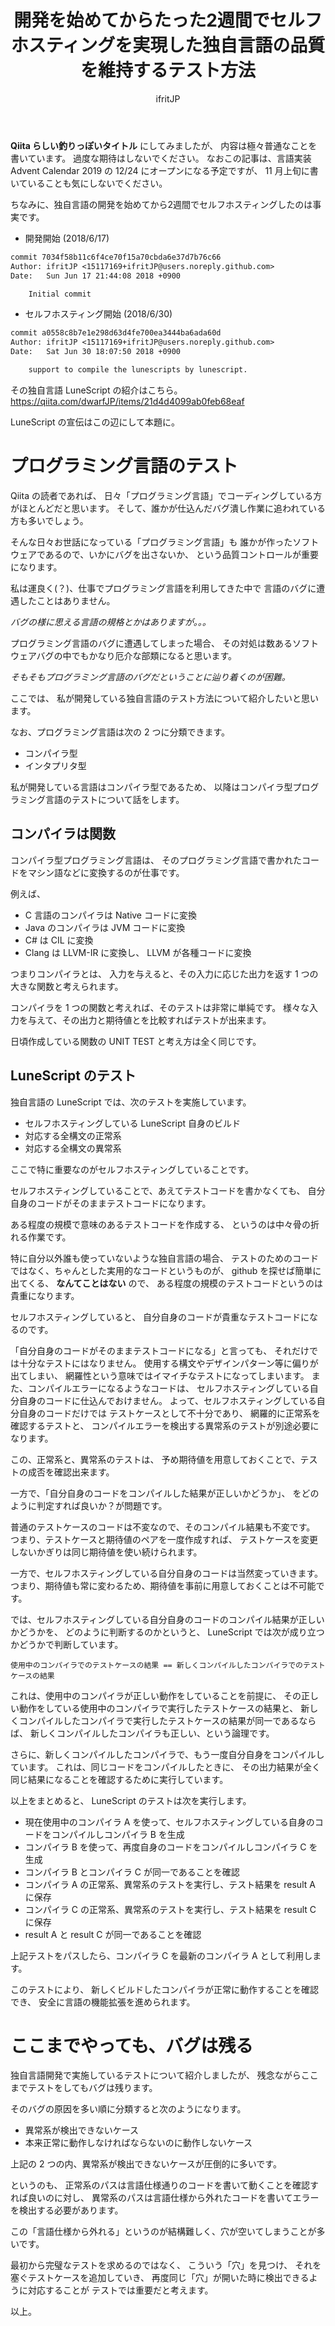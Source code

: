# -*- coding:utf-8 -*-
#+AUTHOR: ifritJP
#+STARTUP: nofold
#+OPTIONS: ^:{}
#+HTML_HEAD: <link rel="stylesheet" type="text/css" href="org-mode-document.css" />

#+TITLE: 開発を始めてからたった2週間でセルフホスティングを実現した独自言語の品質を維持するテスト方法

*Qiita らしい釣りっぽいタイトル* にしてみましたが、
内容は極々普通なことを書いています。
過度な期待はしないでください。
なおこの記事は、言語実装 Advent Calendar 2019 の 12/24 にオープンになる予定ですが、
11 月上旬に書いていることも気にしないでください。


ちなみに、独自言語の開発を始めてから2週間でセルフホスティングしたのは事実です。

- 開発開始 (2018/6/17)

#+BEGIN_SRC txt
commit 7034f58b11c6f4ce70f15a70cbda6e37d7b76c66
Author: ifritJP <15117169+ifritJP@users.noreply.github.com>
Date:   Sun Jun 17 21:44:08 2018 +0900

    Initial commit
#+END_SRC

- セルフホスティング開始 (2018/6/30)

#+BEGIN_SRC txt
commit a0558c8b7e1e298d63d4fe700ea3444ba6ada60d
Author: ifritJP <15117169+ifritJP@users.noreply.github.com>
Date:   Sat Jun 30 18:07:50 2018 +0900

    support to compile the lunescripts by lunescript.
#+END_SRC


その独自言語 LuneScript の紹介はこちら。 https://qiita.com/dwarfJP/items/21d4d4099ab0feb68eaf


LuneScript の宣伝はこの辺にして本題に。

* プログラミング言語のテスト

Qiita の読者であれば、
日々「プログラミング言語」でコーディングしている方がほとんどだと思います。
そして、誰かが仕込んだバグ潰し作業に追われている方も多いでしょう。

そんな日々お世話になっている「プログラミング言語」も
誰かが作ったソフトウェアであるので、いかにバグを出さないか、
という品質コントロールが重要になります。

私は運良く(？)、仕事でプログラミング言語を利用してきた中で
言語のバグに遭遇したことはありません。

/バグの様に思える言語の規格とかはありますが。。。/

プログラミング言語のバグに遭遇してしまった場合、
その対処は数あるソフトウェアバグの中でもかなり厄介な部類になると思います。

/そもそもプログラミング言語のバグだということに辿り着くのが困難。/

ここでは、
私が開発している独自言語のテスト方法について紹介したいと思います。

なお、プログラミング言語は次の 2 つに分類できます。

- コンパイラ型
- インタプリタ型

私が開発している言語はコンパイラ型であるため、
以降はコンパイラ型プログラミング言語のテストについて話をします。


** コンパイラは関数

コンパイラ型プログラミング言語は、
そのプログラミング言語で書かれたコードをマシン語などに変換するのが仕事です。

例えば、

- C 言語のコンパイラは Native コードに変換
- Java のコンパイラは JVM コードに変換
- C# は CIL に変換
- Clang は LLVM-IR に変換し、 LLVM が各種コードに変換

つまりコンパイラとは、
入力を与えると、その入力に応じた出力を返す 1 つの大きな関数と考えられます。

コンパイラを 1 つの関数と考えれば、そのテストは非常に単純です。
様々な入力を与えて、その出力と期待値とを比較すればテストが出来ます。

日頃作成している関数の UNIT TEST と考え方は全く同じです。

** LuneScript のテスト

独自言語の LuneScript では、次のテストを実施しています。

- セルフホスティングしている LuneScript 自身のビルド
- 対応する全構文の正常系
- 対応する全構文の異常系

ここで特に重要なのがセルフホスティングしていることです。

セルフホスティングしていることで、あえてテストコードを書かなくても、
自分自身のコードがそのままテストコードになります。

ある程度の規模で意味のあるテストコードを作成する、
というのは中々骨の折れる作業です。

特に自分以外誰も使っていないような独自言語の場合、
テストのためのコードではなく、ちゃんとした実用的なコードというものが、
github を探せば簡単に出てくる、 *なんてことはない* ので、
ある程度の規模のテストコードというのは貴重になります。

セルフホスティングしていると、
自分自身のコードが貴重なテストコードになるのです。

「自分自身のコードがそのままテストコードになる」と言っても、
それだけでは十分なテストにはなりません。
使用する構文やデザインパターン等に偏りが出てしまい、
網羅性という意味ではイマイチなテストになってしまいます。
また、コンパイルエラーになるようなコードは、
セルフホスティングしている自分自身のコードに仕込んでおけません。
よって、セルフホスティングしている自分自身のコードだけでは
テストケースとして不十分であり、
網羅的に正常系を確認するテストと、
コンパイルエラーを検出する異常系のテストが別途必要になります。

この、正常系と、異常系のテストは、
予め期待値を用意しておくことで、テストの成否を確認出来ます。

一方で、「自分自身のコードをコンパイルした結果が正しいかどうか」、
をどのように判定すれば良いか？が問題です。

普通のテストケースのコードは不変なので、そのコンパイル結果も不変です。
つまり、テストケースと期待値のペアを一度作成すれば、
テストケースを変更しないかぎりは同じ期待値を使い続けられます。

一方で、セルフホスティングしている自分自身のコードは当然変っていきます。
つまり、期待値も常に変わるため、期待値を事前に用意しておくことは不可能です。

では、セルフホスティングしている自分自身のコードのコンパイル結果が正しいかどうかを、
どのように判断するのかというと、 LuneScript では次が成り立つかどうかで判断しています。

: 使用中のコンパイラでのテストケースの結果 == 新しくコンパイルしたコンパイラでのテストケースの結果


これは、使用中のコンパイラが正しい動作をしていることを前提に、
その正しい動作をしている使用中のコンパイラで実行したテストケースの結果と、
新しくコンパイルしたコンパイラで実行したテストケースの結果が同一であるならば、
新しくコンパイルしたコンパイラも正しい、という論理です。


さらに、新しくコンパイルしたコンパイラで、もう一度自分自身をコンパイルしています。
これは、同じコードをコンパイルしたときに、
その出力結果が全く同じ結果になることを確認するために実行しています。

以上をまとめると、 LuneScript のテストは次を実行します。

- 現在使用中のコンパイラ A を使って、セルフホスティングしている自身のコードをコンパイルしコンパイラ B を生成
- コンパイラ B を使って、再度自身のコードをコンパイルしコンパイラ C を生成
- コンパイラ B とコンパイラ C が同一であることを確認
- コンパイラ A の正常系、異常系のテストを実行し、テスト結果を result A に保存
- コンパイラ C の正常系、異常系のテストを実行し、テスト結果を result C に保存
- result A と result C が同一であることを確認

上記テストをパスしたら、コンパイラ C を最新のコンパイラ A として利用します。

このテストにより、
新しくビルドしたコンパイラが正常に動作することを確認でき、
安全に言語の機能拡張を進められます。

* ここまでやっても、バグは残る

独自言語開発で実施しているテストについて紹介しましたが、
残念ながらここまでテストをしてもバグは残ります。

そのバグの原因を多い順に分類すると次のようになります。

- 異常系が検出できないケース
- 本来正常に動作しなければならないのに動作しないケース

上記の 2 つの内、異常系が検出できないケースが圧倒的に多いです。

というのも、
正常系のパスは言語仕様通りのコードを書いて動くことを確認すれば良いのに対し、
異常系のパスは言語仕様から外れたコードを書いてエラーを検出する必要があります。

この「言語仕様から外れる」というのが結構難しく、穴が空いてしまうことが多いです。

最初から完璧なテストを求めるのではなく、
こういう「穴」を見つけ、
それを塞ぐテストケースを追加していき、
再度同じ「穴」が開いた時に検出できるように対応することが
テストでは重要だと考えます。

以上。
